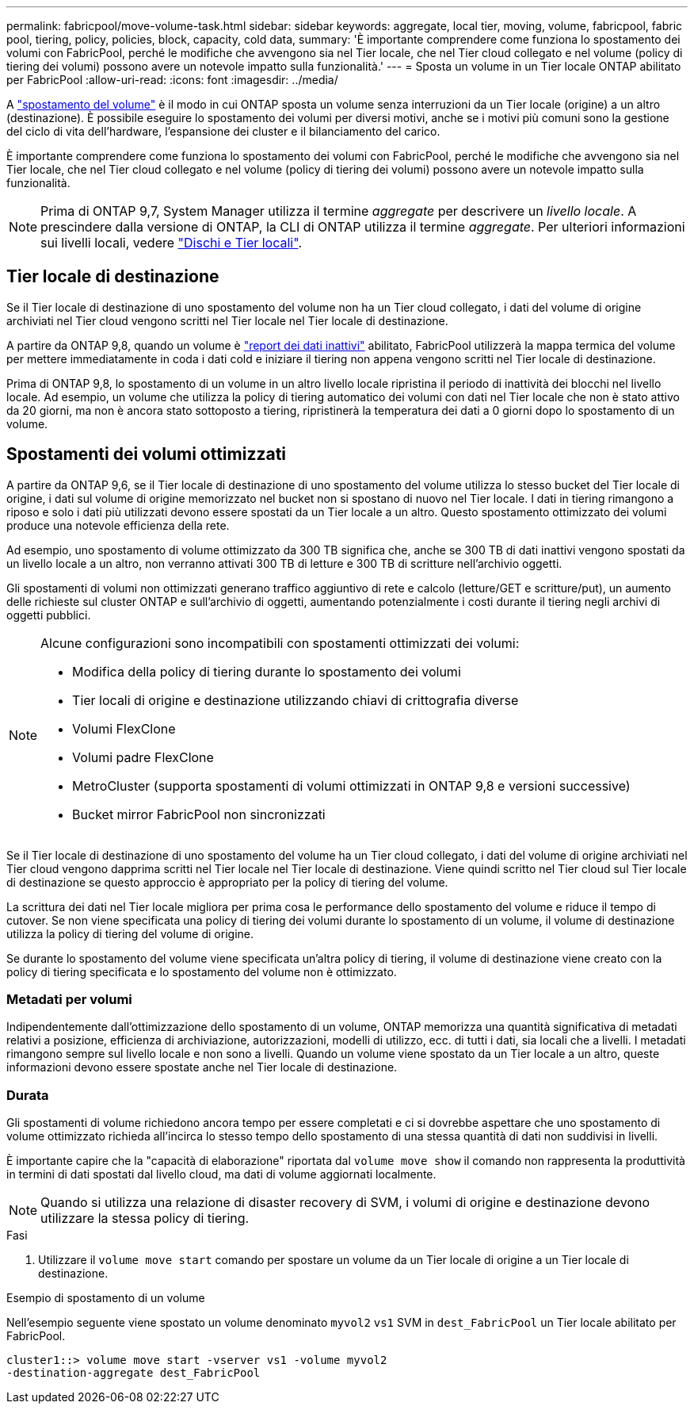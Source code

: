 ---
permalink: fabricpool/move-volume-task.html 
sidebar: sidebar 
keywords: aggregate, local tier, moving, volume, fabricpool, fabric pool, tiering, policy, policies, block, capacity, cold data, 
summary: 'È importante comprendere come funziona lo spostamento dei volumi con FabricPool, perché le modifiche che avvengono sia nel Tier locale, che nel Tier cloud collegato e nel volume (policy di tiering dei volumi) possono avere un notevole impatto sulla funzionalità.' 
---
= Sposta un volume in un Tier locale ONTAP abilitato per FabricPool
:allow-uri-read: 
:icons: font
:imagesdir: ../media/


[role="lead"]
A link:../volumes/move-volume-task.html["spostamento del volume"] è il modo in cui ONTAP sposta un volume senza interruzioni da un Tier locale (origine) a un altro (destinazione). È possibile eseguire lo spostamento dei volumi per diversi motivi, anche se i motivi più comuni sono la gestione del ciclo di vita dell'hardware, l'espansione dei cluster e il bilanciamento del carico.

È importante comprendere come funziona lo spostamento dei volumi con FabricPool, perché le modifiche che avvengono sia nel Tier locale, che nel Tier cloud collegato e nel volume (policy di tiering dei volumi) possono avere un notevole impatto sulla funzionalità.


NOTE: Prima di ONTAP 9,7, System Manager utilizza il termine _aggregate_ per descrivere un _livello locale_. A prescindere dalla versione di ONTAP, la CLI di ONTAP utilizza il termine _aggregate_. Per ulteriori informazioni sui livelli locali, vedere link:../disks-aggregates/index.html["Dischi e Tier locali"].



== Tier locale di destinazione

Se il Tier locale di destinazione di uno spostamento del volume non ha un Tier cloud collegato, i dati del volume di origine archiviati nel Tier cloud vengono scritti nel Tier locale nel Tier locale di destinazione.

A partire da ONTAP 9,8, quando un volume è link:determine-data-inactive-reporting-task.html["report dei dati inattivi"] abilitato, FabricPool utilizzerà la mappa termica del volume per mettere immediatamente in coda i dati cold e iniziare il tiering non appena vengono scritti nel Tier locale di destinazione.

Prima di ONTAP 9,8, lo spostamento di un volume in un altro livello locale ripristina il periodo di inattività dei blocchi nel livello locale. Ad esempio, un volume che utilizza la policy di tiering automatico dei volumi con dati nel Tier locale che non è stato attivo da 20 giorni, ma non è ancora stato sottoposto a tiering, ripristinerà la temperatura dei dati a 0 giorni dopo lo spostamento di un volume.



== Spostamenti dei volumi ottimizzati

A partire da ONTAP 9,6, se il Tier locale di destinazione di uno spostamento del volume utilizza lo stesso bucket del Tier locale di origine, i dati sul volume di origine memorizzato nel bucket non si spostano di nuovo nel Tier locale. I dati in tiering rimangono a riposo e solo i dati più utilizzati devono essere spostati da un Tier locale a un altro. Questo spostamento ottimizzato dei volumi produce una notevole efficienza della rete.

Ad esempio, uno spostamento di volume ottimizzato da 300 TB significa che, anche se 300 TB di dati inattivi vengono spostati da un livello locale a un altro, non verranno attivati 300 TB di letture e 300 TB di scritture nell'archivio oggetti.

Gli spostamenti di volumi non ottimizzati generano traffico aggiuntivo di rete e calcolo (letture/GET e scritture/put), un aumento delle richieste sul cluster ONTAP e sull'archivio di oggetti, aumentando potenzialmente i costi durante il tiering negli archivi di oggetti pubblici.

[NOTE]
====
Alcune configurazioni sono incompatibili con spostamenti ottimizzati dei volumi:

* Modifica della policy di tiering durante lo spostamento dei volumi
* Tier locali di origine e destinazione utilizzando chiavi di crittografia diverse
* Volumi FlexClone
* Volumi padre FlexClone
* MetroCluster (supporta spostamenti di volumi ottimizzati in ONTAP 9,8 e versioni successive)
* Bucket mirror FabricPool non sincronizzati


====
Se il Tier locale di destinazione di uno spostamento del volume ha un Tier cloud collegato, i dati del volume di origine archiviati nel Tier cloud vengono dapprima scritti nel Tier locale nel Tier locale di destinazione. Viene quindi scritto nel Tier cloud sul Tier locale di destinazione se questo approccio è appropriato per la policy di tiering del volume.

La scrittura dei dati nel Tier locale migliora per prima cosa le performance dello spostamento del volume e riduce il tempo di cutover. Se non viene specificata una policy di tiering dei volumi durante lo spostamento di un volume, il volume di destinazione utilizza la policy di tiering del volume di origine.

Se durante lo spostamento del volume viene specificata un'altra policy di tiering, il volume di destinazione viene creato con la policy di tiering specificata e lo spostamento del volume non è ottimizzato.



=== Metadati per volumi

Indipendentemente dall'ottimizzazione dello spostamento di un volume, ONTAP memorizza una quantità significativa di metadati relativi a posizione, efficienza di archiviazione, autorizzazioni, modelli di utilizzo, ecc. di tutti i dati, sia locali che a livelli. I metadati rimangono sempre sul livello locale e non sono a livelli. Quando un volume viene spostato da un Tier locale a un altro, queste informazioni devono essere spostate anche nel Tier locale di destinazione.



=== Durata

Gli spostamenti di volume richiedono ancora tempo per essere completati e ci si dovrebbe aspettare che uno spostamento di volume ottimizzato richieda all'incirca lo stesso tempo dello spostamento di una stessa quantità di dati non suddivisi in livelli.

È importante capire che la "capacità di elaborazione" riportata dal  `volume move show` il comando non rappresenta la produttività in termini di dati spostati dal livello cloud, ma dati di volume aggiornati localmente.


NOTE: Quando si utilizza una relazione di disaster recovery di SVM, i volumi di origine e destinazione devono utilizzare la stessa policy di tiering.

.Fasi
. Utilizzare il `volume move start` comando per spostare un volume da un Tier locale di origine a un Tier locale di destinazione.


.Esempio di spostamento di un volume
Nell'esempio seguente viene spostato un volume denominato `myvol2` `vs1` SVM in `dest_FabricPool` un Tier locale abilitato per FabricPool.

[listing]
----
cluster1::> volume move start -vserver vs1 -volume myvol2
-destination-aggregate dest_FabricPool
----